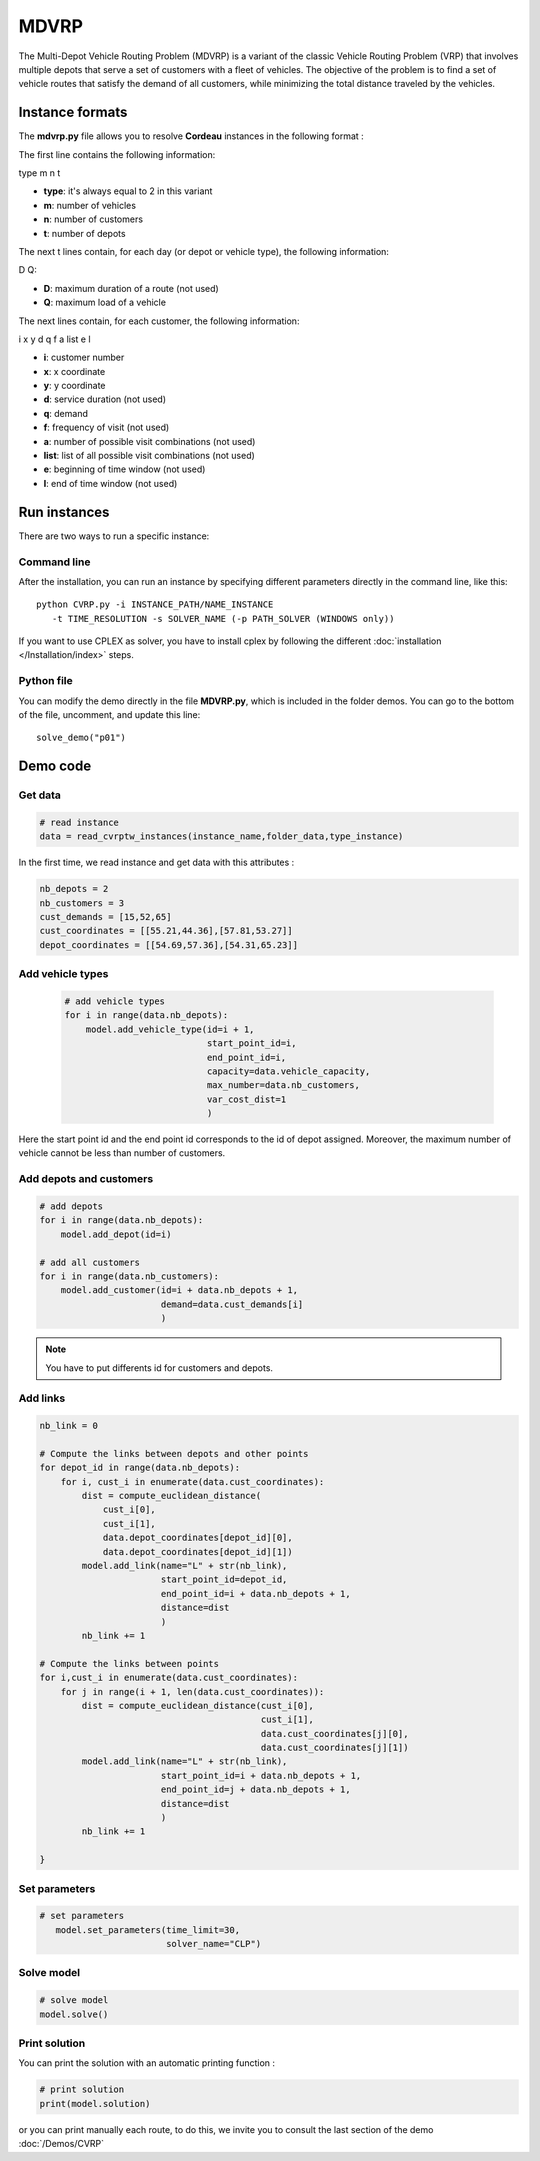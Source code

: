 MDVRP
=========
The Multi-Depot Vehicle Routing Problem (MDVRP) is a variant of the classic Vehicle Routing Problem (VRP) that involves multiple depots that serve a set of customers with a fleet of vehicles. The objective of the problem is to find a set of vehicle routes that satisfy the demand of all customers, while minimizing the total distance traveled by the vehicles.

Instance formats
----------------------------

The  **mdvrp.py** file allows you to resolve **Cordeau** instances in the following format : 

The first line contains the following information:

type m n t

* **type**: it's always equal to 2 in this variant
* **m**: number of vehicles
* **n**: number of customers
* **t**: number of depots 

The next t lines contain, for each day (or depot or vehicle type), the following information:

D Q:

* **D**: maximum duration of a route (not used)
* **Q**: maximum load of a vehicle

The next lines contain, for each customer, the following information:

i x y d q f a list e l

* **i**: customer number
* **x**: x coordinate
* **y**: y coordinate
* **d**: service duration (not used)
* **q**: demand
* **f**: frequency of visit (not used)
* **a**: number of possible visit combinations (not used)
* **list**: list of all possible visit combinations (not used)
* **e**: beginning of time window (not used)
* **l**: end of time window (not used)

Run instances
----------------------------
There are two ways to run a specific instance:

Command line
^^^^^^^^^^^^^^^^^^^^^^

After the installation, you can run an instance by specifying different parameters directly in the command line, like this::

    python CVRP.py -i INSTANCE_PATH/NAME_INSTANCE 
       -t TIME_RESOLUTION -s SOLVER_NAME (-p PATH_SOLVER (WINDOWS only))

If you want to use CPLEX as solver, you have to install cplex by following the different :doc:`installation </Installation/index>` steps.


Python file
^^^^^^^^^^^^^^^^^^^^^^
You can modify the demo directly in the file **MDVRP.py**, which is included in the folder demos. You can go to the bottom of the file, uncomment, and update this line::
    
    solve_demo("p01")

Demo code
----------------------------

Get data
^^^^^^^^^^^^^^^^^^^^^^

.. code-block:: python
   

    # read instance
    data = read_cvrptw_instances(instance_name,folder_data,type_instance)

In the first time, we read instance and get data with this attributes :

.. code-block:: python


        nb_depots = 2 
        nb_customers = 3       
        cust_demands = [15,52,65]
        cust_coordinates = [[55.21,44.36],[57.81,53.27]]
        depot_coordinates = [[54.69,57.36],[54.31,65.23]]

Add vehicle types
^^^^^^^^^^^^^^^^^^^^^^
  .. code-block:: python

    # add vehicle types
    for i in range(data.nb_depots):
        model.add_vehicle_type(id=i + 1,
                               start_point_id=i,
                               end_point_id=i,
                               capacity=data.vehicle_capacity,
                               max_number=data.nb_customers,
                               var_cost_dist=1
                               )

Here the start point id and the end point id corresponds to the id of depot assigned. Moreover, the maximum number of vehicle cannot be less than number of customers.

Add depots and customers 
^^^^^^^^^^^^^^^^^^^^^^^^^

.. code-block:: python

    # add depots
    for i in range(data.nb_depots):
        model.add_depot(id=i)

    # add all customers
    for i in range(data.nb_customers):
        model.add_customer(id=i + data.nb_depots + 1,
                           demand=data.cust_demands[i]
                           )

.. note::
   You have to put differents id for customers and depots.

Add links
^^^^^^^^^^^^^^^^^^^^^^  

.. code-block:: python

    nb_link = 0

    # Compute the links between depots and other points
    for depot_id in range(data.nb_depots):
        for i, cust_i in enumerate(data.cust_coordinates):
            dist = compute_euclidean_distance(
                cust_i[0],
                cust_i[1],
                data.depot_coordinates[depot_id][0],
                data.depot_coordinates[depot_id][1])
            model.add_link(name="L" + str(nb_link),
                           start_point_id=depot_id,
                           end_point_id=i + data.nb_depots + 1,
                           distance=dist
                           )
            nb_link += 1

    # Compute the links between points
    for i,cust_i in enumerate(data.cust_coordinates):
        for j in range(i + 1, len(data.cust_coordinates)):
            dist = compute_euclidean_distance(cust_i[0],
                                              cust_i[1],
                                              data.cust_coordinates[j][0],
                                              data.cust_coordinates[j][1])
            model.add_link(name="L" + str(nb_link),
                           start_point_id=i + data.nb_depots + 1,
                           end_point_id=j + data.nb_depots + 1,
                           distance=dist
                           )
            nb_link += 1
                     
    }

Set parameters
^^^^^^^^^^^^^^^^^^^^^^ 

.. code-block:: python

   # set parameters
      model.set_parameters(time_limit=30,
                           solver_name="CLP")

                     
Solve model
^^^^^^^^^^^^^^^^^^^^^^ 

.. code-block:: python

   # solve model
   model.solve()

Print solution
^^^^^^^^^^^^^^^^^^^^^^ 

You can print the solution with an automatic printing function :

.. code-block:: python

   # print solution
   print(model.solution)

or you can print manually each route, to do this, we invite you to consult the last section of the demo :doc:`/Demos/CVRP` 